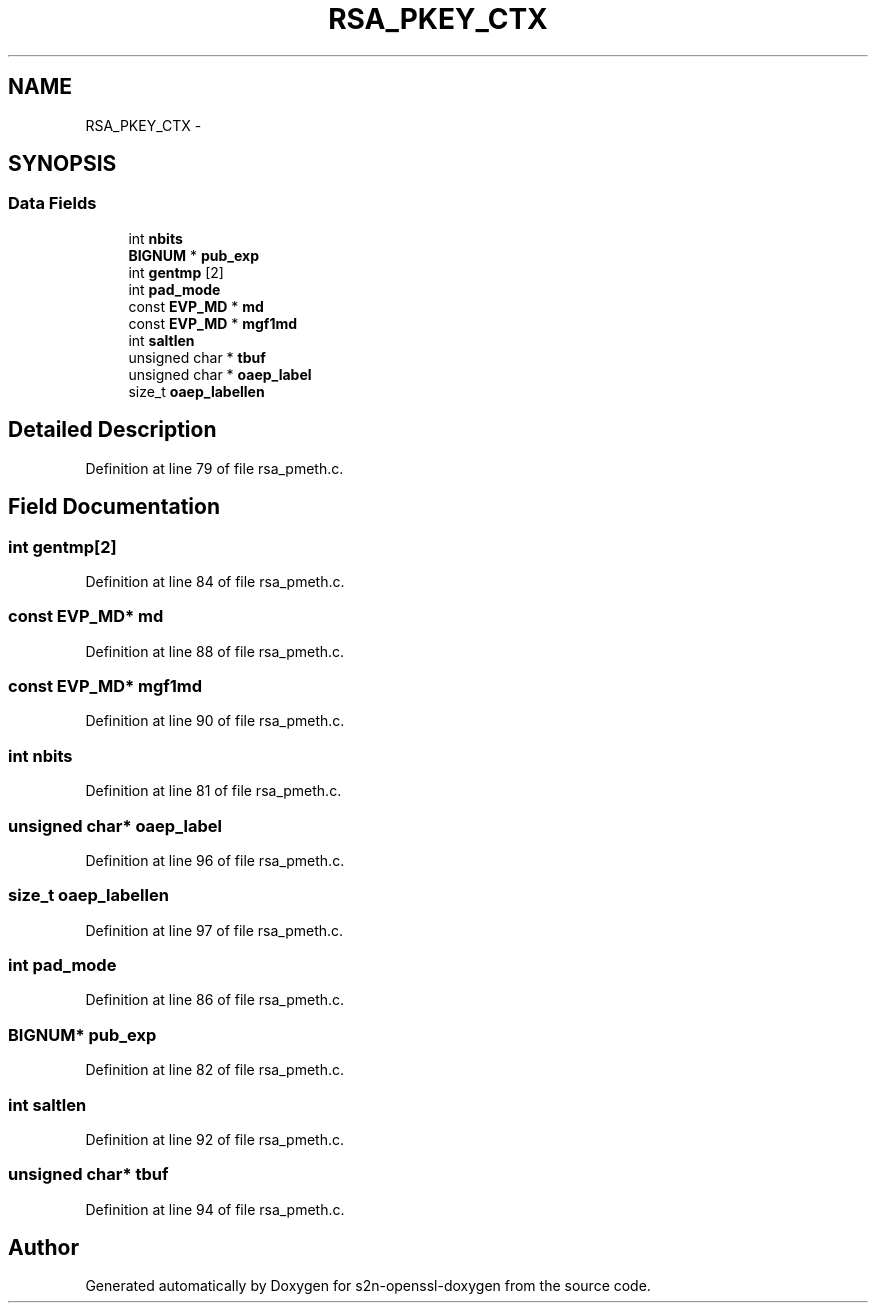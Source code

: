.TH "RSA_PKEY_CTX" 3 "Thu Jun 30 2016" "s2n-openssl-doxygen" \" -*- nroff -*-
.ad l
.nh
.SH NAME
RSA_PKEY_CTX \- 
.SH SYNOPSIS
.br
.PP
.SS "Data Fields"

.in +1c
.ti -1c
.RI "int \fBnbits\fP"
.br
.ti -1c
.RI "\fBBIGNUM\fP * \fBpub_exp\fP"
.br
.ti -1c
.RI "int \fBgentmp\fP [2]"
.br
.ti -1c
.RI "int \fBpad_mode\fP"
.br
.ti -1c
.RI "const \fBEVP_MD\fP * \fBmd\fP"
.br
.ti -1c
.RI "const \fBEVP_MD\fP * \fBmgf1md\fP"
.br
.ti -1c
.RI "int \fBsaltlen\fP"
.br
.ti -1c
.RI "unsigned char * \fBtbuf\fP"
.br
.ti -1c
.RI "unsigned char * \fBoaep_label\fP"
.br
.ti -1c
.RI "size_t \fBoaep_labellen\fP"
.br
.in -1c
.SH "Detailed Description"
.PP 
Definition at line 79 of file rsa_pmeth\&.c\&.
.SH "Field Documentation"
.PP 
.SS "int gentmp[2]"

.PP
Definition at line 84 of file rsa_pmeth\&.c\&.
.SS "const \fBEVP_MD\fP* md"

.PP
Definition at line 88 of file rsa_pmeth\&.c\&.
.SS "const \fBEVP_MD\fP* mgf1md"

.PP
Definition at line 90 of file rsa_pmeth\&.c\&.
.SS "int nbits"

.PP
Definition at line 81 of file rsa_pmeth\&.c\&.
.SS "unsigned char* oaep_label"

.PP
Definition at line 96 of file rsa_pmeth\&.c\&.
.SS "size_t oaep_labellen"

.PP
Definition at line 97 of file rsa_pmeth\&.c\&.
.SS "int pad_mode"

.PP
Definition at line 86 of file rsa_pmeth\&.c\&.
.SS "\fBBIGNUM\fP* pub_exp"

.PP
Definition at line 82 of file rsa_pmeth\&.c\&.
.SS "int saltlen"

.PP
Definition at line 92 of file rsa_pmeth\&.c\&.
.SS "unsigned char* tbuf"

.PP
Definition at line 94 of file rsa_pmeth\&.c\&.

.SH "Author"
.PP 
Generated automatically by Doxygen for s2n-openssl-doxygen from the source code\&.
